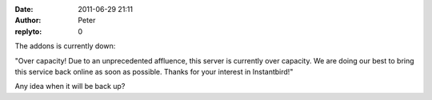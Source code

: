:date: 2011-06-29 21:11
:author: Peter
:replyto: 0

The addons is currently down:

"Over capacity! Due to an unprecedented affluence, this server is currently over capacity. We are doing our best to bring this service back online as soon as possible. Thanks for your interest in Instantbird!"

Any idea when it will be back up?
